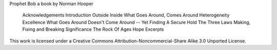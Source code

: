 Prophet Bob
a book by Norman Hooper

    Acknowledgements
    Introduction
    Outside
    Inside
    What Goes Around, Comes Around
    Heterogeneity
    Excellence
    What Goes Around Doesn't Come Around -- Yet
    Finding A Secure Hold
    The Three Laws
    Making, Fixing and Breaking
    Significance
    The Rock Of Ages
    Hope
    Excerpts

This work is licensed under a Creative Commons Attribution-Noncommercial-Share Alike 3.0 Unported License.

